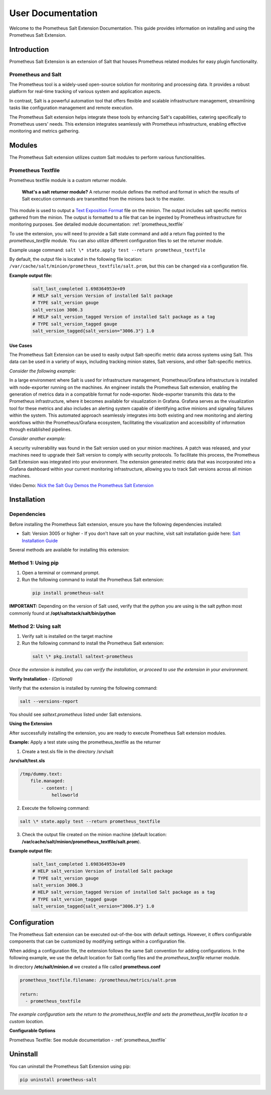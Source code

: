 .. _user-documentation:

User Documentation
==================

Welcome to the Prometheus Salt Extension Documentation. This guide provides information on installing and using the Prometheus Salt Extension.


Introduction
------------

Prometheus Salt Extension is an extension of Salt that houses Prometheus related modules for easy plugin functionality.


Prometheus and Salt
~~~~~~~~~~~~~~~~~~~

The Prometheus tool is a widely-used open-source solution for monitoring and processing data. It provides a robust platform for real-time tracking of various system and application aspects.

In contrast, Salt is a powerful automation tool that offers flexible and scalable infrastructure management, streamlining tasks like configuration management and remote execution.

The Prometheus Salt extension helps integrate these tools by enhancing Salt's capabilities, catering specifically to Prometheus users' needs. This extension integrates seamlessly with Prometheus infrastructure, enabling effective monitoring and metrics gathering. 


Modules
-------

The Prometheus Salt extension utilizes custom Salt modules to perform various functionalities.


Prometheus Textfile
~~~~~~~~~~~~~~~~~~~

Prometheus textfile module is a custom returner module.

    **What's a salt returner module?** A returner module defines the method and format in which the results of Salt execution commands are transmitted from the minions back to the master.


This module is used to output a `Text Exposition Format <https://prometheus.io/docs/instrumenting/exposition_formats/#text-format-example>`_ file on the minion. The output includes salt specific metrics gathered from the minion. The output is formatted to a file that can be ingested by Prometheus infrastructure for monitoring purposes. See detailed module documentation: :ref:`prometheus_textfile`

To use the extension, you will need to provide a Salt state command and add a return flag pointed to the `prometheus_textfile` module. You can also utilize different configuration files to set the returner module.

Example usage command: ``salt \* state.apply test --return prometheus_textfile``

By default, the output file is located in the following file location: ``/var/cache/salt/minion/prometheus_textfile/salt.prom``, but this can be changed via a configuration file.

**Example output file:**

    .. code-block::

        salt_last_completed 1.698364953e+09
        # HELP salt_version Version of installed Salt package
        # TYPE salt_version gauge
        salt_version 3006.3
        # HELP salt_version_tagged Version of installed Salt package as a tag
        # TYPE salt_version_tagged gauge
        salt_version_tagged{salt_version="3006.3"} 1.0


Use Cases
*********

The Prometheus Salt Extension can be used to easily output Salt-specific metric data across systems using Salt. This data can be used in a variety of ways, including tracking minion states, Salt versions, and other Salt-specific metrics.

`Consider the following example:`

In a large environment where Salt is used for infrastructure management, Prometheus/Grafana infrastructure is installed with node-exporter running on the machines. An engineer installs the Prometheus Salt extension, enabling the generation of metrics data in a compatible format for node-exporter. Node-exporter transmits this data to the Prometheus infrastructure, where it becomes available for visualization in Grafana. Grafana serves as the visualization tool for these metrics and also includes an alerting system capable of identifying active minions and signaling failures within the system. This automated approach seamlessly integrates into both existing and new monitoring and alerting workflows within the Prometheus/Grafana ecosystem, facilitating the visualization and accessibility of information through established pipelines.

`Consider another example:`

A security vulnerability was found in the Salt version used on your minion machines. A patch was released, and your machines need to upgrade their Salt version to comply with security protocols. To facilitate this process, the Prometheus Salt Extension was integrated into your environment. The extension generated metric data that was incorporated into a Grafana dashboard within your current monitoring infrastructure, allowing you to track Salt versions across all minion machines.


Video Demo: `Nick the Salt Guy Demos the Prometheus Salt Extension <https://www.youtube.com/watch?v=8yv_AeHOHOE&t>`_


Installation
------------

Dependencies
~~~~~~~~~~~~

Before installing the Prometheus Salt extension, ensure you have the following
dependencies installed:

- Salt: Version 3005 or higher - If you don't have salt on your machine, visit salt installation guide here: `Salt Installation Guide <https://docs.saltproject.io/salt/install-guide/en/latest>`_

Several methods are available for installing this extension:

Method 1: Using pip
~~~~~~~~~~~~~~~~~~~

1. Open a terminal or command prompt.
2. Run the following command to install the Prometheus Salt extension:

  .. code-block:: bash

    pip install prometheus-salt

**IMPORTANT:** Depending on the version of Salt used, verify that the python you are using is the salt python most commonly found at **/opt/saltstack/salt/bin/python**

.. raw:: html

   <br />


Method 2: Using salt 
~~~~~~~~~~~~~~~~~~~~
1. Verify salt is installed on the target machine
2. Run the following command to install the Prometheus Salt extension:
    
  .. code-block:: bash

    salt \* pkg.install saltext-prometheus


`Once the extension is installed, you can verify the installation, or proceed to use the extension in your environment.`

**Verify Installation** - `(Optional)`

Verify that the extension is installed by running the following command:

.. code-block:: 
    
    salt --versions-report


You should see `saltext.prometheus` listed under Salt extensions. 



**Using the Extension**

After successfully installing the extension, you are ready to execute Prometheus Salt extension modules.

.. raw:: html

   <br />

**Example:** Apply a test state using the prometheus_textfile as the returner 

1. Create a test.sls file in the directory /srv/salt

**/srv/salt/test.sls**

.. code-block:: yaml

    /tmp/dummy.text:
        file.managed:
            - content: |
                helloworld


2. Execute the following command:

.. code-block:: 
    
    salt \* state.apply test --return prometheus_textfile


3. Check the output file created on the minion machine (default location: **/var/cache/salt/minion/prometheus_textfile/salt.prom**).

**Example output file:**

    .. code-block:: 

        salt_last_completed 1.698364953e+09
        # HELP salt_version Version of installed Salt package
        # TYPE salt_version gauge
        salt_version 3006.3
        # HELP salt_version_tagged Version of installed Salt package as a tag
        # TYPE salt_version_tagged gauge
        salt_version_tagged{salt_version="3006.3"} 1.0


Configuration
-------------

The Prometheus Salt extension can be executed out-of-the-box with default settings. However, it offers configurable components that can be customized by modifying settings within a configuration file.

When adding a configuration file, the extension follows the same Salt convention for adding configurations. In the following example, we use the default location for Salt config files and the `prometheus_textfile` returner module.

In directory **/etc/salt/minion.d** we created a file called **prometheus.conf**

.. code-block::

  prometheus_textfile.filename: /prometheus/metrics/salt.prom

  return:
    - prometheus_textfile


`The example configuration sets the return to the prometheus_textfile and sets the prometheus_textfile location to a custom location.`


**Configurable Options**                                        

Prometheus Textfile: See module documentation - :ref:`prometheus_textfile`


Uninstall
---------

You can uninstall the Prometheus Salt Extension using pip:

.. code-block:: 

  pip uninstall prometheus-salt

